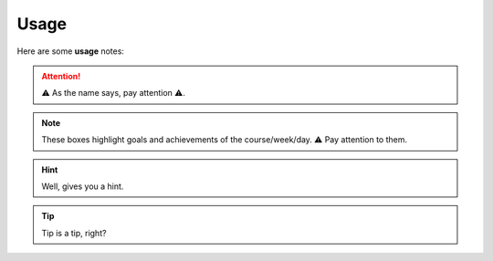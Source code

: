 .. _usage:
Usage
=====
Here are some **usage** notes:

.. attention::
   ⚠️ As the name says, pay attention ⚠️.

.. note::
   These boxes highlight goals and achievements of the course/week/day. ⚠️ Pay attention to them.

.. tabs::

   .. tab:: Tasks of the Day

     ⚠️ **Tab** boxes highlight the **Tasks of the Day** and… (click on Questions of the Day)

   .. tab:: Questions of the Day

    … the **Question(s) of the Day**. You should definitely pay attention to them 😊.

.. hint::
   Well, gives you a hint.

.. tip::
   Tip is a tip, right?
